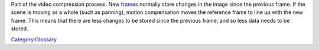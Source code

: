.. raw:: mediawiki

   {{wikipedia|Motion Compensation}}

Part of the video compression process. New `frames <frame>`__ normally store changes in the image since the previous frame. If the scene is moving as a whole (such as panning), motion compensation moves the reference frame to line up with the new frame. This means that there are less changes to be stored since the previous frame, and so less data needs to be stored.

`Category:Glossary <Category:Glossary>`__
